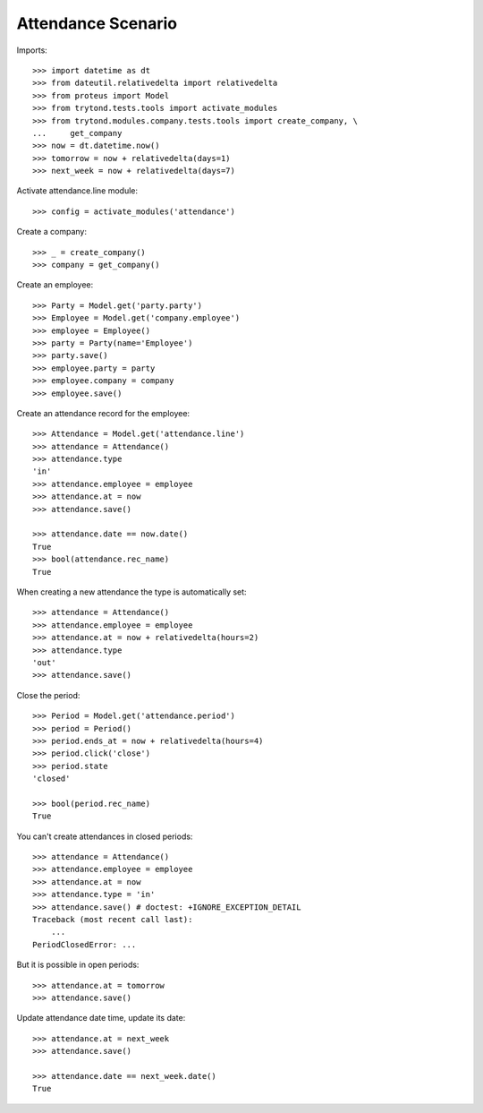 ===================
Attendance Scenario
===================

Imports::

    >>> import datetime as dt
    >>> from dateutil.relativedelta import relativedelta
    >>> from proteus import Model
    >>> from trytond.tests.tools import activate_modules
    >>> from trytond.modules.company.tests.tools import create_company, \
    ...     get_company
    >>> now = dt.datetime.now()
    >>> tomorrow = now + relativedelta(days=1)
    >>> next_week = now + relativedelta(days=7)

Activate attendance.line module::

    >>> config = activate_modules('attendance')

Create a company::

    >>> _ = create_company()
    >>> company = get_company()

Create an employee::

    >>> Party = Model.get('party.party')
    >>> Employee = Model.get('company.employee')
    >>> employee = Employee()
    >>> party = Party(name='Employee')
    >>> party.save()
    >>> employee.party = party
    >>> employee.company = company
    >>> employee.save()

Create an attendance record for the employee::

    >>> Attendance = Model.get('attendance.line')
    >>> attendance = Attendance()
    >>> attendance.type
    'in'
    >>> attendance.employee = employee
    >>> attendance.at = now
    >>> attendance.save()

    >>> attendance.date == now.date()
    True
    >>> bool(attendance.rec_name)
    True

When creating a new attendance the type is automatically set::

    >>> attendance = Attendance()
    >>> attendance.employee = employee
    >>> attendance.at = now + relativedelta(hours=2)
    >>> attendance.type
    'out'
    >>> attendance.save()

Close the period::

    >>> Period = Model.get('attendance.period')
    >>> period = Period()
    >>> period.ends_at = now + relativedelta(hours=4)
    >>> period.click('close')
    >>> period.state
    'closed'

    >>> bool(period.rec_name)
    True

You can't create attendances in closed periods::

    >>> attendance = Attendance()
    >>> attendance.employee = employee
    >>> attendance.at = now
    >>> attendance.type = 'in'
    >>> attendance.save() # doctest: +IGNORE_EXCEPTION_DETAIL
    Traceback (most recent call last):
        ...
    PeriodClosedError: ...

But it is possible in open periods::

    >>> attendance.at = tomorrow
    >>> attendance.save()

Update attendance date time, update its date::

    >>> attendance.at = next_week
    >>> attendance.save()

    >>> attendance.date == next_week.date()
    True
